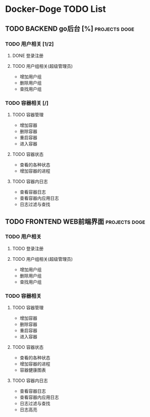 * Docker-Doge TODO List
** TODO BACKEND go后台 [%]                                   :projects:doge:
*** TODO 用户相关 [1/2]
**** DONE 登录注册 
     CLOSED: [2017-10-16 一 13:24]
**** TODO 用户组相关(超级管理员)
     DEADLINE: <2017-10-15 日> SCHEDULED: <2017-10-16 一>
     - 增加用户组
     - 删除用户组
     - 查找用户组
*** TODO 容器相关 [/]
**** TODO 容器管理
     - 增加容器
     - 删除容器
     - 重启容器
     - 进入容器
**** TODO 容器状态
     - 查看的各种状态
     - 增加容器的进程
**** TODO 容器内日志
     - 查看容器日志
     - 查看容器内应用日志
     - 日志过滤与查找
** TODO FRONTEND WEB前端界面                                 :projects:doge:
*** TODO 用户相关
**** TODO 登录注册
**** TODO 用户组相关(超级管理员)
     - 增加用户组
     - 删除用户组
     - 查找用户组
*** TODO 容器相关
**** TODO 容器管理
     - 增加容器
     - 删除容器
     - 重启容器
     - 进入容器
**** TODO 容器状态
     - 查看的各种状态
     - 增加容器的进程
     - 容器健康图表
**** TODO 容器内日志
     - 查看容器日志
     - 查看容器内应用日志
     - 日志过滤与查找
     - 日志高亮
